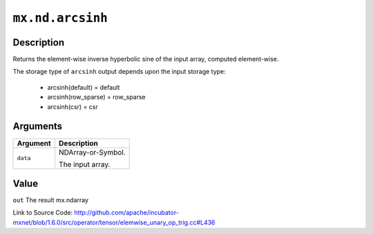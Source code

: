 

``mx.nd.arcsinh``
==================================

Description
----------------------

Returns the element-wise inverse hyperbolic sine of the input array, \
computed element-wise.

The storage type of ``arcsinh`` output depends upon the input storage type:

	- arcsinh(default) = default
	- arcsinh(row_sparse) = row_sparse
	- arcsinh(csr) = csr





Arguments
------------------

+----------------------------------------+------------------------------------------------------------+
| Argument                               | Description                                                |
+========================================+============================================================+
| ``data``                               | NDArray-or-Symbol.                                         |
|                                        |                                                            |
|                                        | The input array.                                           |
+----------------------------------------+------------------------------------------------------------+

Value
----------

``out`` The result mx.ndarray


Link to Source Code: http://github.com/apache/incubator-mxnet/blob/1.6.0/src/operator/tensor/elemwise_unary_op_trig.cc#L436

